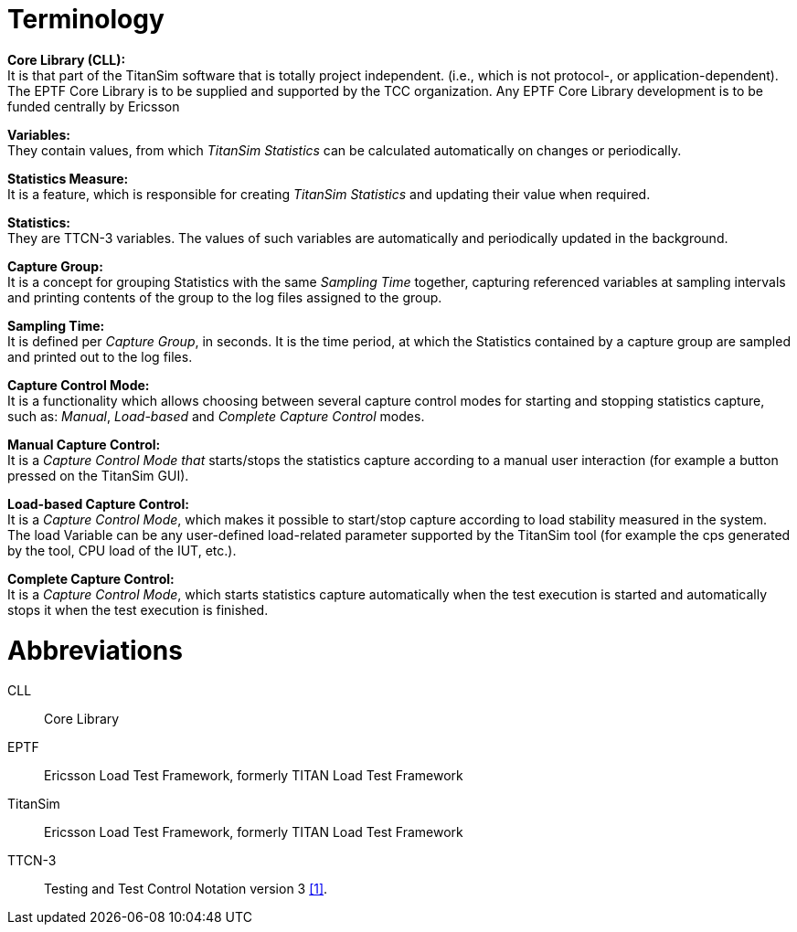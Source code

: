 = Terminology

*Core Library (CLL):* +
It is that part of the TitanSim software that is totally project independent. (i.e., which is not protocol-, or application-dependent). The EPTF Core Library is to be supplied and supported by the TCC organization. Any EPTF Core Library development is to be funded centrally by Ericsson

*Variables:* +
They contain values, from which _TitanSim Statistics_ can be calculated automatically on changes or periodically.

*Statistics Measure:* +
It is a feature, which is responsible for creating _TitanSim Statistics_ and updating their value when required.

*Statistics:* +
They are TTCN-3 variables. The values of such variables are automatically and periodically updated in the background.

*Capture Group:* +
It is a concept for grouping Statistics with the same _Sampling Time_ together, capturing referenced variables at sampling intervals and printing contents of the group to the log files assigned to the group.

*Sampling Time:* +
It is defined per _Capture Group_, in seconds. It is the time period, at which the Statistics contained by a capture group are sampled and printed out to the log files.

*Capture Control Mode:* +
It is a functionality which allows choosing between several capture control modes for starting and stopping statistics capture, such as: _Manual_, _Load-based_ and _Complete_ _Capture Control_ modes.

*Manual Capture Control:* +
It is a _Capture Control Mode that_ starts/stops the statistics capture according to a manual user interaction (for example a button pressed on the TitanSim GUI).

*Load-based Capture Control:* +
It is a _Capture Control Mode_, which makes it possible to start/stop capture according to load stability measured in the system. The load Variable can be any user-defined load-related parameter supported by the TitanSim tool (for example the cps generated by the tool, CPU load of the IUT, etc.).

*Complete Capture Control:* +
It is a _Capture Control Mode_, which starts statistics capture automatically when the test execution is started and automatically stops it when the test execution is finished.

= Abbreviations

CLL:: Core Library

EPTF:: Ericsson Load Test Framework, formerly TITAN Load Test Framework

TitanSim:: Ericsson Load Test Framework, formerly TITAN Load Test Framework

TTCN-3:: Testing and Test Control Notation version 3 <<7-references.adoc#_1, [1]>>.
